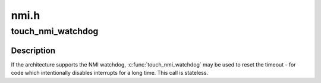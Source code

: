 .. -*- coding: utf-8; mode: rst -*-

=====
nmi.h
=====


.. _`touch_nmi_watchdog`:

touch_nmi_watchdog
==================

.. c:function:: void touch_nmi_watchdog ( void)

    restart NMI watchdog timeout.

    :param void:
        no arguments



.. _`touch_nmi_watchdog.description`:

Description
-----------


If the architecture supports the NMI watchdog, :c:func:`touch_nmi_watchdog`
may be used to reset the timeout - for code which intentionally
disables interrupts for a long time. This call is stateless.

